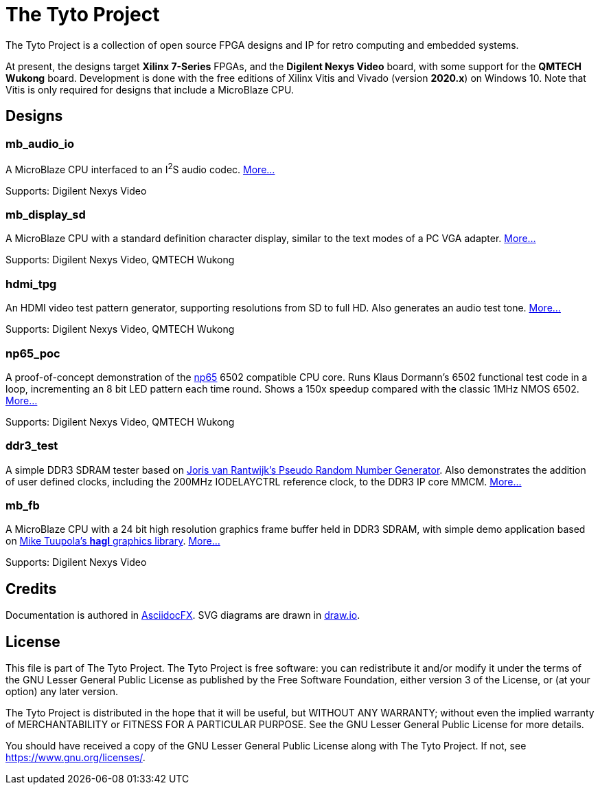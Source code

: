 = The Tyto Project

The Tyto Project is a collection of open source FPGA designs and IP for retro computing and embedded systems.

At present, the designs target *Xilinx 7-Series* FPGAs, and the *Digilent Nexys Video* board, with some support for the *QMTECH Wukong* board. Development is done with the free editions of Xilinx Vitis and Vivado (version *2020.x*) on Windows 10. Note that Vitis is only required for designs that include a MicroBlaze CPU.

== Designs

=== mb_audio_io

A MicroBlaze CPU interfaced to an I^2^S audio codec. <<./doc/mb_audio_io/mb_audio_io.adoc#,More...>>

Supports: Digilent Nexys Video

=== mb_display_sd

A MicroBlaze CPU with a standard definition character display, similar to the text modes of a PC VGA adapter. <<./doc/mb_display_sd/mb_display_sd.adoc#,More...>>

Supports: Digilent Nexys Video, QMTECH Wukong

=== hdmi_tpg

An HDMI video test pattern generator, supporting resolutions from SD to full HD. Also generates an audio test tone. <<./doc/hdmi_tpg/hdmi_tpg.adoc#,More...>>

Supports: Digilent Nexys Video, QMTECH Wukong

=== np65_poc

A proof-of-concept demonstration of the <<./doc/np65/np65.adoc#,np65>> 6502 compatible CPU core. Runs Klaus Dormann's 6502 functional test code in a loop, incrementing an 8 bit LED pattern each time round. Shows a 150x speedup compared with the classic 1MHz NMOS 6502. <<./doc/np65_poc/np65_poc.adoc#,More...>>

Supports: Digilent Nexys Video, QMTECH Wukong

=== ddr3_test

A simple DDR3 SDRAM tester based on https://github.com/jorisvr/vhdl_prng[Joris van Rantwijk's Pseudo Random Number Generator]. Also demonstrates the addition of user defined clocks, including the 200MHz IODELAYCTRL reference clock, to the DDR3 IP core MMCM. <<./doc/ddr3_test/ddr3_test.adoc#,More...>> 

=== mb_fb

A MicroBlaze CPU with a 24 bit high resolution graphics frame buffer held in DDR3 SDRAM, with simple demo application based on link:https://github.com/tuupola/hagl[Mike Tuupola's *hagl* graphics library]. <<./doc/mb_fb/mb_fb.adoc#,More...>>

Supports: Digilent Nexys Video

== Credits

Documentation is authored in https://asciidocfx.com/[AsciidocFX]. SVG diagrams are drawn in https://www.draw.io/[draw.io].

== License

This file is part of The Tyto Project. The Tyto Project is free software: you can redistribute it and/or modify it under the terms of the GNU Lesser General Public License as published by the Free Software Foundation, either version 3 of the License, or (at your option) any later version.

The Tyto Project is distributed in the hope that it will be useful, but WITHOUT ANY WARRANTY; without even the implied warranty of MERCHANTABILITY or FITNESS FOR A PARTICULAR PURPOSE. See the GNU Lesser General Public License for more details.

You should have received a copy of the GNU Lesser General Public License along with The Tyto Project. If not, see https://www.gnu.org/licenses/.

